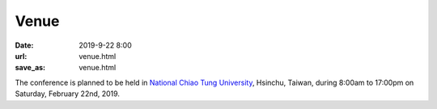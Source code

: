 Venue
=====

:date: 2019-9-22 8:00
:url: venue.html
:save_as: venue.html

The conference is planned to be held in `National Chiao Tung University
<https://www.nctu.edu.tw>`__, Hsinchu, Taiwan, during 8:00am to 17:00pm on
Saturday, February 22nd, 2019.
